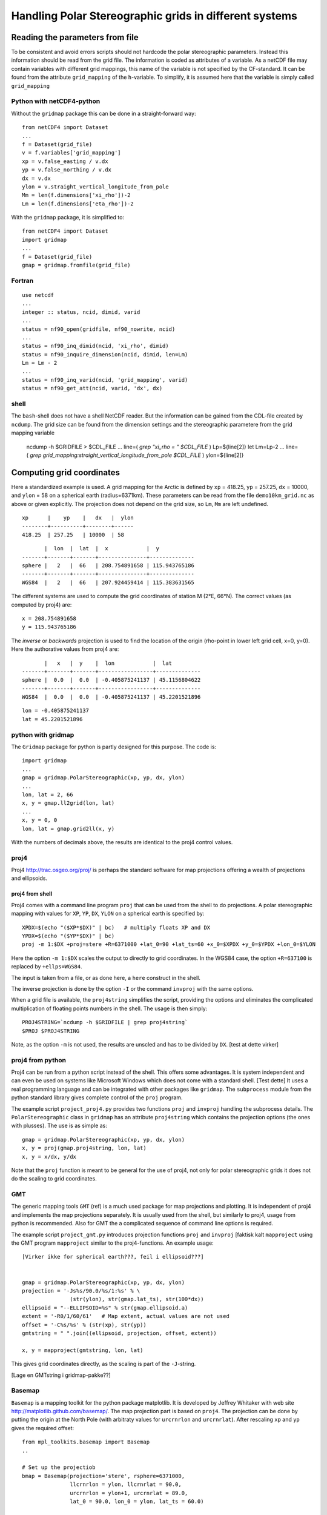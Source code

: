 =======================================================
Handling Polar Stereographic grids in different systems
=======================================================

Reading the parameters from file
================================

To be consistent and avoid errors scripts should not hardcode the
polar stereographic parameters. Instead this information should be
read from the grid file. The information is coded as attributes of a
variable. As a netCDF file may contain variables with different grid
mappings, this name of the variable is not specified by the
CF-standard. It can be found from the attribute
``grid_mapping`` of the ``h``-variable. To simplify, it is assumed
here that the variable is simply called ``grid_mapping``


Python with netCDF4-python
--------------------------

Without the ``gridmap`` package this can be done in a straight-forward way:: 

  from netCDF4 import Dataset
  ...
  f = Dataset(grid_file)
  v = f.variables['grid_mapping']
  xp = v.false_easting / v.dx
  yp = v.false_northing / v.dx
  dx = v.dx
  ylon = v.straight_vertical_longitude_from_pole
  Mm = len(f.dimensions['xi_rho'])-2
  Lm = len(f.dimensions['eta_rho'])-2

With the ``gridmap`` package, it is simplified to::

  from netCDF4 import Dataset
  import gridmap
  ...
  f = Dataset(grid_file)
  gmap = gridmap.fromfile(grid_file)

Fortran
-------

::

  use netcdf
  ...
  integer :: status, ncid, dimid, varid
  ...
  status = nf90_open(gridfile, nf90_nowrite, ncid)
  ...
  status = nf90_inq_dimid(ncid, 'xi_rho', dimid)
  status = nf90_inquire_dimension(ncid, dimid, len=Lm)
  Lm = Lm - 2
  ...
  status = nf90_inq_varid(ncid, 'grid_mapping', varid)
  status = nf90_get_att(ncid, varid, 'dx', dx)



shell
-----

The ``bash``-shell does not have a shell NetCDF reader. But the
information can be gained from the CDL-file created by ``ncdump``.
The grid size can be found from the dimension settings and the
stereographic parametere from the grid mapping variable

  ncdump -h $GRIDFILE > $CDL_FILE
  ...
  line=( `grep "xi_rho = " $CDL_FILE` )
  Lp=${line[2]}
  let Lm=Lp-2
  ...
  line=( `grep grid_mapping:straight_vertical_longitude_from_pole $CDL_FILE` )
  ylon=${line[2]}



Computing grid coordinates
==========================

Here a standardized example is used. A grid mapping for the Arctic is
defined by ``xp`` = 418.25, ``yp`` = 257.25, ``dx`` = 10000, and
``ylon`` = 58 on a spherical earth (radius=6371km). These parameters can
be read from the file ``demo10km_grid.nc`` as above or given
explicitly. The projection does not depend on the grid size, so
``Lm``, ``Mm`` are left undefined.

::

  xp      |    yp    |   dx   |  ylon
  --------+----------+--------+------
  418.25  | 257.25   | 10000  | 58

::

          |  lon  |  lat  |  x            |  y
   -------+-------+-------+---------------+--------------
   sphere |   2   |  66   | 208.754891658 | 115.943765186 
   -------+-------+-------+---------------+--------------
   WGS84  |   2   |  66   | 207.924459414 | 115.383631565


The different systems are used to compute the grid coordinates of
station M (2°E, 66°N). The correct values (as computed by proj4) are::

  x = 208.754891658 
  y = 115.943765186 

The `inverse` or `backwards` projection is used to find the location
of the origin (rho-point in lower left grid cell, x=0, y=0). Here the
authorative values from proj4 are::

          |   x   |  y    |  lon            |  lat
   -------+-------+-------+-----------------+--------------
   sphere |  0.0  |  0.0  | -0.405875241137 | 45.1156804622
   -------+-------+-------+-----------------+--------------
   WGS84  |  0.0  |  0.0  | -0.405875241137 | 45.2201521896


::

  lon = -0.405875241137
  lat = 45.2201521896


python with gridmap
-------------------

The ``Gridmap`` package for python is partly designed for this
purpose. The code is::

  import gridmap
  ...
  gmap = gridmap.PolarStereographic(xp, yp, dx, ylon)
  ...
  lon, lat = 2, 66
  x, y = gmap.ll2grid(lon, lat)
  ...
  x, y = 0, 0
  lon, lat = gmap.grid2ll(x, y)

With the numbers of decimals above, the results are identical to the
proj4 control values.

proj4
-----

Proj4 http://trac.osgeo.org/proj/ is perhaps the standard software for
map projections offering a wealth of projections and ellipsoids.

proj4 from shell
................

Proj4 comes with a command line program ``proj`` that can be used from
the shell to do projections. A polar stereographic mapping with values
for ``XP``, ``YP``, ``DX``, ``YLON`` on a spherical earth is specified
by::

  XPDX=$(echo "($XP*$DX)" | bc)   # multiply floats XP and DX
  YPDX=$(echo "($YP*$DX)" | bc)
  proj -m 1:$DX +proj=stere +R=6371000 +lat_0=90 +lat_ts=60 +x_0=$XPDX +y_0=$YPDX +lon_0=$YLON

Here the option ``-m 1:$DX`` scales the output to directly to grid
coordinates. In the WGS84 case, the option ``+R=637100`` is replaced by 
``+ellps=WGS84``. 

The input is taken from a file, or as done here, a ``here`` construct
in the shell.

The inverse projection is done by the option ``-I`` or the command 
``invproj`` with the same options. 

When a grid file is available, the ``proj4string`` simplifies the
script, providing the options and eliminates the complicated
multiplication of floating points numbers in the shell. The usage is
then simply::

  PROJ4STRING=`ncdump -h $GRIDFILE | grep proj4string`
  $PROJ $PROJ4STRING

Note, as the option ``-m`` is not used, the results are
unscled and has to be divided by ``DX``.
[test at dette virker]



proj4 from python
-----------------

Proj4 can be run from a python script instead of the shell. This
offers some advantages. It is system independent and can even be used
on systems like Microsoft Windows which does not come with a standard
shell. [Test dette] It uses a real programming language and can be
integrated with other packages like ``gridmap``. The ``subprocess``
module from the python standard library gives complete control of the
``proj`` program.

The example script ``project_proj4.py`` provides two functions
``proj`` and ``invproj`` handling the subprocess details. The
``PolarStereographic`` class in ``gridmap`` has an attribute
``proj4string`` which contains the projection options (the ones with
plusses). The use is as simple as::

  gmap = gridmap.PolarStereographic(xp, yp, dx, ylon)
  x, y = proj(gmap.proj4string, lon, lat)
  x, y = x/dx, y/dx

Note that the ``proj`` function is meant to be general for the use of proj4,
not only for polar stereographic grids it does not do the scaling to
grid coordinates. 


GMT
---

The generic mapping tools ``GMT`` (ref) is a much used package for map
projections and plotting. It is independent of proj4 and implements
the map projections separately. It is usually used from the shell, but
similarly to proj4, usage from python is recommended. Also for GMT the
a complicated sequence of command line options is required.

The example script ``project_gmt.py`` introduces projection functions
``proj`` and ``invproj`` [faktisk kalt ``mapproject`` using the GMT program ``mapproject`` similar
to the proj4-functions. An example usage::

  [Virker ikke for spherical earth???, feil i ellipsoid???]


  gmap = gridmap.PolarStereographic(xp, yp, dx, ylon)
  projection = '-Js%s/90.0/%s/1:%s' % \
                 (str(ylon), str(gmap.lat_ts), str(100*dx))
  ellipsoid = "--ELLIPSOID=%s" % str(gmap.ellipsoid.a)
  extent = '-R0/1/60/61'   # Map extent, actual values are not used
  offset = '-C%s/%s' % (str(xp), str(yp))
  gmtstring = " ".join((ellipsoid, projection, offset, extent))

  x, y = mapproject(gmtstring, lon, lat)

This gives grid coordinates directly, as the scaling is part of the
``-J``-string.

[Lage en GMTstring i gridmap-pakke??]

Basemap
-------

``Basemap`` is a mapping toolkit for the python package matplotlib. It
is developed by Jeffrey Whitaker with web site
http://matplotlib.github.com/basemap/. The map projection part is
based on ``proj4``. The projection can be done by putting the origin
at the North Pole (with arbitraty values for ``urcrnrlon`` and
``urcrnrlat``). After rescaling ``xp`` and ``yp`` gives the required
offset::

  from mpl_toolkits.basemap import Basemap
  ..

  # Set up the projectiob
  bmap = Basemap(projection='stere', rsphere=6371000,
                 llcrnrlon = ylon, llcrnrlat = 90.0,
                 urcrnrlon = ylon+1, urcrnrlat = 89.0,  
                 lat_0 = 90.0, lon_0 = ylon, lat_ts = 60.0)
  
  # Do the projection
  x, y = bmap(lon, lat) 
  x = x / dx + xp   # rescale and add offset to get grid coordinates
  y = y / dx + yo

For ``WGS84`` use::

  # Elliptical parameters for WGS84
  a = 6378137.0
  f = 1./298.257223563
  b = a*(1-f) 

  # Projection in basemap 
  bmap = Basemap(projection='stere', rsphere=(a, b),
            llcrnrlon = ylon, llcrnrlat = 90.0,
            urcrnrlon = ylon+1, urcrnrlat = 89.0,  
            lat_0 = 90.0, lon_0 = ylon, lat_ts = 60.0)

The ``gridmap`` package has support for basemap, simplifying the
``Basemap`` interface. The origin is moved to the grid origin,
eliminating the need for offset::

  gmap = gridmap.PolarStereographic(xp, yp, dx, ylon)
  bmap = gmap.basemap()
  x, y = bmap(lon, lat) 
  x = x / dx # rescale to get grid coordinates
  y = y / dx 

  # OOPS, trenger gmap.Lm, gmap.Mm, fiks dette


pyproj
------

Jeffrey Whitaker (staving korrekt) has implementet a interface to
``proj4`` as library.  It is part of ``basemap``, but also available
separately https://code.google.com/p/pyproj/. This is the recommended
way to use ``proj4`` from ``python``, as it does not need the
``subprocess`` package and can be used effectively on ``numpy``
arrays.

As a separate package it is imported as::

  import pyproj

From ``basemap`` it is imported as::

  import mpl_toolkits.basemap.pyproj as pyproj
  (sjekk dette)

The user interface is simplest by using ``gridmap`` and 
the ``proj4string``::

  gmap = gridmap.PolarStereographic(xp, yp, dx, ylon)
  pmap = pyproj.Proj(gmap.proj4string)
  x, y = pmap(lon, lat)
  x, y = x/dx, y/dx

  # The inverse projection
  lon, lat = pmap(x*dx, y*dx, inverse=True)


M-Map
-----

M_Map is a maping package for Matlab and Octave. 


FIMEX
-----



map plots
=========





